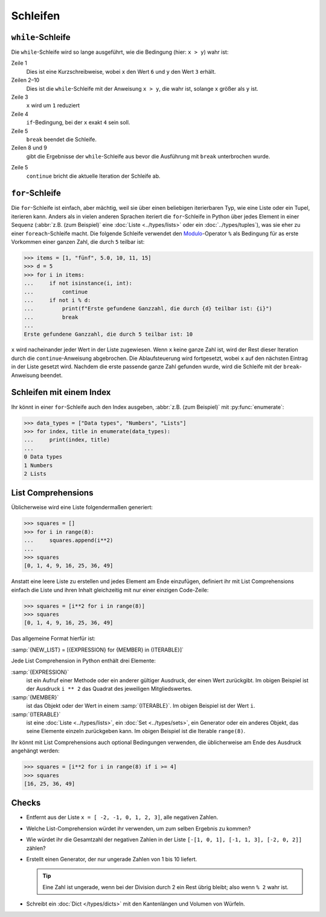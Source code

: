 Schleifen
=========

``while``-Schleife
------------------

Die ``while``-Schleife wird so lange ausgeführt, wie die Bedingung (hier: ``x >
y``) wahr ist:

.. code-block:: pycon
    :linenos:

    >>> x, y = 6, 3
    >>> while x > y:
    ...     x -= 1
    ...     if x == 4:
    ...         break
    ...     print(x)
    ...
    5

Zeile 1
    Dies ist eine Kurzschreibweise, wobei ``x`` den Wert ``6`` und ``y`` den
    Wert ``3`` erhält.
Zeilen 2–10
    Dies ist die ``while``-Schleife mit der Anweisung ``x > y``, die wahr ist,
    solange ``x`` größer als ``y`` ist.
Zeile 3
    ``x`` wird um ``1`` reduziert
Zeile 4
    ``if``-Bedingung, bei der ``x`` exakt ``4`` sein soll.
Zeile 5
    ``break`` beendet die Schleife.
Zeilen 8 und 9
    gibt die Ergebnisse der ``while``-Schleife aus bevor die Ausführung mit
    ``break`` unterbrochen wurde.

.. code-block:: pycon
    :linenos:

    >>> x, y = 6, 3
    >>> while x > y:
    ...     x -= 1
    ...     if x == 4:
    ...         continue
    ...     print(x)
    ...
    5
    3

Zeile 5
    ``continue`` bricht die aktuelle Iteration der Schleife ab.

.. _for-loop:

``for``-Schleife
----------------

Die ``for``-Schleife ist einfach, aber mächtig, weil sie über einen beliebigen
iterierbaren Typ, wie eine Liste oder ein Tupel, iterieren kann. Anders als in
vielen anderen Sprachen iteriert die ``for``-Schleife in Python über jedes
Element in einer Sequenz (:abbr:`z.B. (zum Beispiel)` eine :doc:`Liste
<../types/lists>` oder ein :doc:`../types/tuples`), was sie eher zu einer
``foreach``-Schleife macht. Die folgende Schleife verwendet den `Modulo
<https://de.wikipedia.org/wiki/Division_mit_Rest#Modulo>`_-Operator ``%`` als
Bedingung für as erste Vorkommen einer ganzen Zahl, die durch ``5`` teilbar ist:

.. code-block:: pycon

    >>> items = [1, "fünf", 5.0, 10, 11, 15]
    >>> d = 5
    >>> for i in items:
    ...     if not isinstance(i, int):
    ...         continue
    ...     if not i % d:
    ...         print(f"Erste gefundene Ganzzahl, die durch {d} teilbar ist: {i}")
    ...         break
    ...
    Erste gefundene Ganzzahl, die durch 5 teilbar ist: 10

``x`` wird nacheinander jeder Wert in der Liste zugewiesen. Wenn ``x`` keine
ganze Zahl ist, wird der Rest dieser Iteration durch die ``continue``-Anweisung
abgebrochen. Die Ablaufsteuerung wird fortgesetzt, wobei ``x`` auf den nächsten
Eintrag in der Liste gesetzt wird. Nachdem die erste passende ganze Zahl
gefunden wurde, wird die Schleife mit der ``break``-Anweisung beendet.

Schleifen mit einem Index
-------------------------

Ihr könnt in einer ``for``-Schleife auch den Index ausgeben, :abbr:`z.B. (zum
Beispiel)` mit :py:func:`enumerate`:

.. code-block:: pycon

   >>> data_types = ["Data types", "Numbers", "Lists"]
   >>> for index, title in enumerate(data_types):
   ...     print(index, title)
   ...
   0 Data types
   1 Numbers
   2 Lists

List Comprehensions
-------------------

Üblicherweise wird eine Liste folgendermaßen generiert:

.. code-block:: pycon

   >>> squares = []
   >>> for i in range(8):
   ...     squares.append(i**2)
   ...
   >>> squares
   [0, 1, 4, 9, 16, 25, 36, 49]

Anstatt eine leere Liste zu erstellen und jedes Element am Ende einzufügen,
definiert ihr mit List Comprehensions einfach die Liste und ihren Inhalt
gleichzeitig mit nur einer einzigen Code-Zeile:

.. code-block:: pycon

   >>> squares = [i**2 for i in range(8)]
   >>> squares
   [0, 1, 4, 9, 16, 25, 36, 49]

Das allgemeine Format hierfür ist:

:samp:`{NEW_LIST} = [{EXPRESSION} for {MEMBER} in {ITERABLE}]`

Jede List Comprehension in Python enthält drei Elemente:

:samp:`{EXPRESSION}`
    ist ein Aufruf einer Methode oder ein anderer gültiger Ausdruck, der einen
    Wert zurückgibt. Im obigen Beispiel ist der Ausdruck ``i ** 2`` das Quadrat
    des jeweiligen Mitgliedswertes.
:samp:`{MEMBER}`
    ist das Objekt oder der Wert in einem :samp:`{ITERABLE}`. Im obigen Beispiel
    ist der Wert ``i``.
:samp:`{ITERABLE}`
    ist eine :doc:`Liste <../types/lists>`, ein :doc:`Set <../types/sets>`, ein
    Generator oder ein anderes Objekt, das seine Elemente einzeln zurückgeben
    kann. Im obigen Beispiel ist die Iterable ``range(8)``.

Ihr könnt mit List Comprehensions auch optional Bedingungen verwenden, die
üblicherweise am Ende des Ausdruck angehängt werden:

.. code-block:: pycon

   >>> squares = [i**2 for i in range(8) if i >= 4]
   >>> squares
   [16, 25, 36, 49]

Checks
------

* Entfernt aus der Liste ``x = [ -2, -1, 0, 1, 2, 3]``, alle negativen Zahlen.

* Welche List-Comprehension würdet ihr verwenden, um zum selben Ergebnis zu
  kommen?

* Wie würdet ihr die Gesamtzahl der negativen Zahlen in der Liste ``[-[1, 0, 1],
  [-1, 1, 3], [-2, 0, 2]]`` zählen?

* Erstellt einen Generator, der nur ungerade Zahlen von 1 bis 10 liefert.

  .. tip::
     Eine Zahl ist ungerade, wenn bei der Division durch 2 ein Rest übrig
     bleibt; also wenn ``% 2`` wahr ist.

* Schreibt ein :doc:`Dict </types/dicts>` mit den Kantenlängen und Volumen von
  Würfeln.
